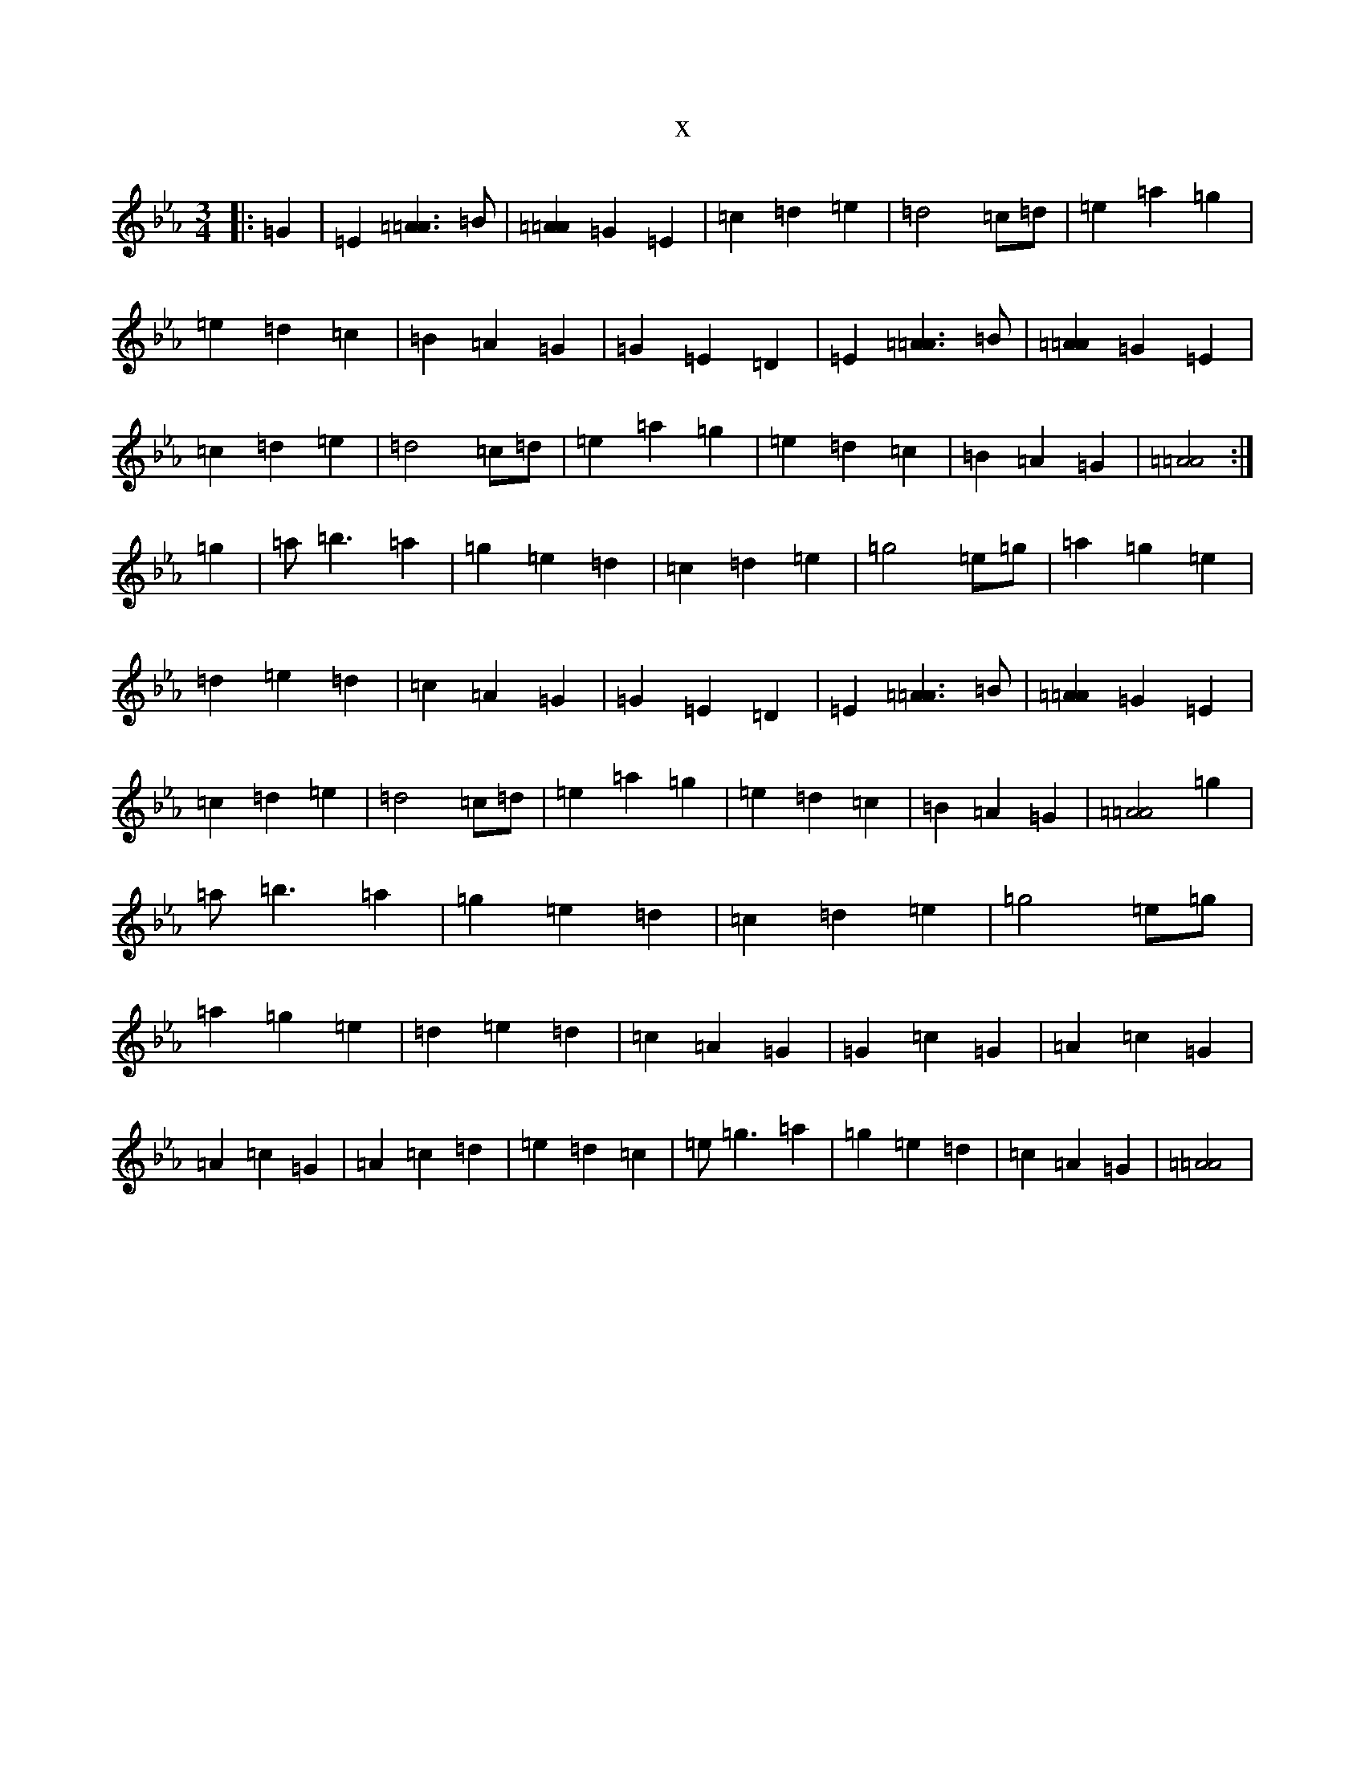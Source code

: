 X:11526
T:x
L:1/8
M:3/4
K: C minor
|:=G2|=E2[=A3=A3]=B|[=A2=A2]=G2=E2|=c2=d2=e2|=d4=c=d|=e2=a2=g2|=e2=d2=c2|=B2=A2=G2|=G2=E2=D2|=E2[=A3=A3]=B|[=A2=A2]=G2=E2|=c2=d2=e2|=d4=c=d|=e2=a2=g2|=e2=d2=c2|=B2=A2=G2|[=A4=A4]:|=g2|=a=b3=a2|=g2=e2=d2|=c2=d2=e2|=g4=e=g|=a2=g2=e2|=d2=e2=d2|=c2=A2=G2|=G2=E2=D2|=E2[=A3=A3]=B|[=A2=A2]=G2=E2|=c2=d2=e2|=d4=c=d|=e2=a2=g2|=e2=d2=c2|=B2=A2=G2|[=A4=A4]=g2|=a=b3=a2|=g2=e2=d2|=c2=d2=e2|=g4=e=g|=a2=g2=e2|=d2=e2=d2|=c2=A2=G2|=G2=c2=G2|=A2=c2=G2|=A2=c2=G2|=A2=c2=d2|=e2=d2=c2|=e=g3=a2|=g2=e2=d2|=c2=A2=G2|[=A4=A4]|